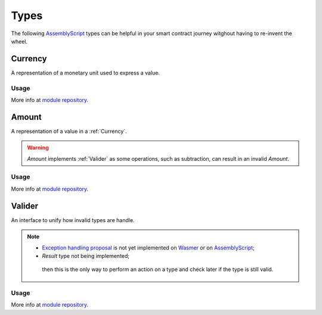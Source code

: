 Types
=====

The following `AssemblyScript <https://www.assemblyscript.org>`_ types can be helpful in your smart contract journey witghout having to re-invent the wheel.


Currency
--------

A representation of a monetary unit used to express a value.

Usage
^^^^^

.. codeblock:: typescript
    import {Currency} from 'mscl-type';

    const euro = new Currency("Euro", 2);
    const yen = new Currency("Japanese yen", 0);
    const isSame = euro.sameAs(yen); // 

More info at `module repository <https://github.com/massalabs/massa-sc-library/tree/main/type>`_.

Amount
------

A representation of a value in a :ref:`Currency`.

.. warning::
   `Amount` implements :ref:`Valider` as some operations, such as subtraction, can result in an invalid `Amount`.

Usage
^^^^^

.. codeblock:: typescript
    import {Currency} from 'mscl-type';
    import {Amount} from 'mscl-type';

    const euro = new Currency("Euro", 2);
    
    const price = new Amount(500, euro);
    const accountBalance = new Amount(100, euro);

    cont isEnough = price.lessThan(accountBalance); // False
    const isValidAmount = accountBalance.substract(price).isValid(); // False

More info at `module repository <https://github.com/massalabs/massa-sc-library/tree/main/type>`_.

Valider
-------

An interface to unify how invalid types are handle.

.. note::
   * `Exception handling proposal <https://github.com/WebAssembly/exception-handling/blob/main/proposals/exception-handling/Exceptions.md>`_ is not yet implemented on `Wasmer <https://webassembly.org/roadmap>`_ or on `AssemblyScript <https://www.assemblyscript.org/status.html>`_;
   * `Result` type not being implemented;
    then this is the only way to perform an action on a type and check later if the type is still valid.

Usage
^^^^^

.. code-block:: typescript
   import {Valider} from 'mscl-type';

    export MyAwesomeType implements Valider {
        ...
        isValid():bool {
            // check if the type is still valid
        }
    }
    ...

More info at `module repository <https://github.com/massalabs/massa-sc-library/tree/main/type>`_.
